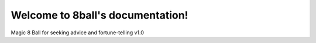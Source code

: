 Welcome to 8ball's documentation!
==========================================

Magic 8 Ball for  seeking advice and fortune-telling v1.0


